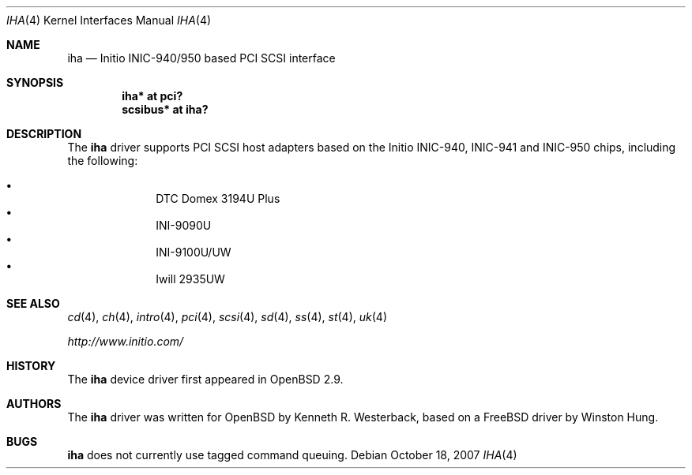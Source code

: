 .\"	$OpenBSD: iha.4,v 1.14 2007/10/18 21:12:06 otto Exp $
.\"
.\" Copyright (c) 2001, Kenneth R. Westerback.  All rights reserved.
.\"
.\" Redistribution and use in source and binary forms, with or without
.\" modification, are permitted provided that the following conditions
.\" are met:
.\" 1. Redistributions of source code must retain the above copyright
.\"    notice, this list of conditions and the following disclaimer.
.\" 2. Redistributions in binary form must reproduce the above copyright
.\"    notice, this list of conditions and the following disclaimer in the
.\"    documentation and/or other materials provided with the distribution.
.\"
.\" THIS SOFTWARE IS PROVIDED BY THE AUTHOR ``AS IS'' AND ANY EXPRESS OR
.\" IMPLIED WARRANTIES, INCLUDING, BUT NOT LIMITED TO, THE IMPLIED WARRANTIES
.\" OF MERCHANTABILITY AND FITNESS FOR A PARTICULAR PURPOSE ARE DISCLAIMED.
.\" IN NO EVENT SHALL THE AUTHOR BE LIABLE FOR ANY DIRECT, INDIRECT,
.\" INCIDENTAL, SPECIAL, EXEMPLARY, OR CONSEQUENTIAL DAMAGES (INCLUDING, BUT
.\" NOT LIMITED TO, PROCUREMENT OF SUBSTITUTE GOODS OR SERVICES; LOSS OF USE,
.\" DATA, OR PROFITS; OR BUSINESS INTERRUPTION) HOWEVER CAUSED AND ON ANY
.\" THEORY OF LIABILITY, WHETHER IN CONTRACT, STRICT LIABILITY, OR TORT
.\" (INCLUDING NEGLIGENCE OR OTHERWISE) ARISING IN ANY WAY OUT OF THE USE OF
.\" THIS SOFTWARE, EVEN IF ADVISED OF THE POSSIBILITY OF SUCH DAMAGE.
.\"
.\"
.Dd $Mdocdate: October 18 2007 $
.Dt IHA 4
.Os
.Sh NAME
.Nm iha
.Nd Initio INIC-940/950 based PCI SCSI interface
.Sh SYNOPSIS
.Cd "iha* at pci?"
.Cd "scsibus* at iha?"
.Sh DESCRIPTION
The
.Nm
driver supports PCI SCSI host adapters based on the Initio INIC-940,
INIC-941 and INIC-950 chips, including the following:
.Pp
.Bl -bullet -offset indent -compact
.It
DTC Domex 3194U Plus
.It
INI-9090U
.It
INI-9100U/UW
.It
Iwill 2935UW
.El
.Sh SEE ALSO
.Xr cd 4 ,
.Xr ch 4 ,
.Xr intro 4 ,
.Xr pci 4 ,
.Xr scsi 4 ,
.Xr sd 4 ,
.Xr ss 4 ,
.Xr st 4 ,
.Xr uk 4
.Pp
.Pa http://www.initio.com/
.Sh HISTORY
The
.Nm
device driver first appeared in
.Ox 2.9 .
.Sh AUTHORS
The
.Nm
driver was written for
.Ox
by Kenneth R. Westerback, based on a
.Fx
driver by Winston Hung.
.Sh BUGS
.Nm
does not currently use tagged command queuing.
